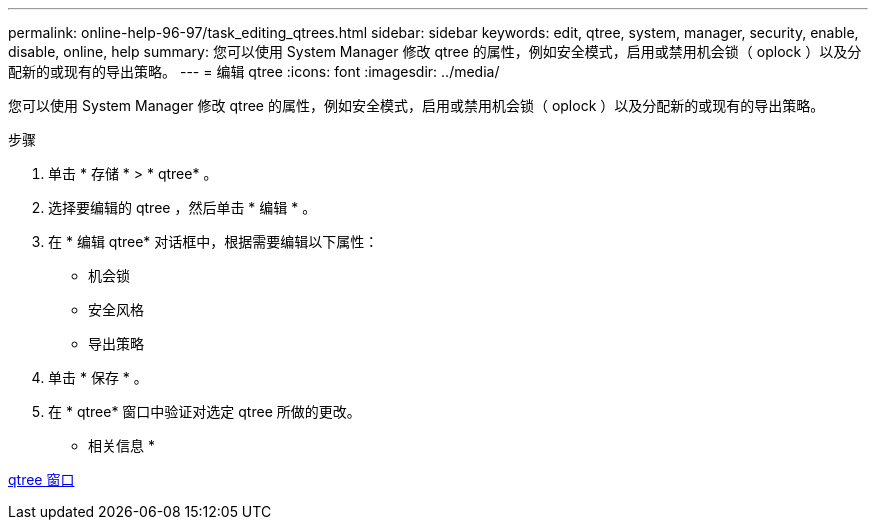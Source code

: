 ---
permalink: online-help-96-97/task_editing_qtrees.html 
sidebar: sidebar 
keywords: edit, qtree, system, manager, security, enable, disable, online, help 
summary: 您可以使用 System Manager 修改 qtree 的属性，例如安全模式，启用或禁用机会锁（ oplock ）以及分配新的或现有的导出策略。 
---
= 编辑 qtree
:icons: font
:imagesdir: ../media/


[role="lead"]
您可以使用 System Manager 修改 qtree 的属性，例如安全模式，启用或禁用机会锁（ oplock ）以及分配新的或现有的导出策略。

.步骤
. 单击 * 存储 * > * qtree* 。
. 选择要编辑的 qtree ，然后单击 * 编辑 * 。
. 在 * 编辑 qtree* 对话框中，根据需要编辑以下属性：
+
** 机会锁
** 安全风格
** 导出策略


. 单击 * 保存 * 。
. 在 * qtree* 窗口中验证对选定 qtree 所做的更改。


* 相关信息 *

xref:reference_qtrees_window.adoc[qtree 窗口]
